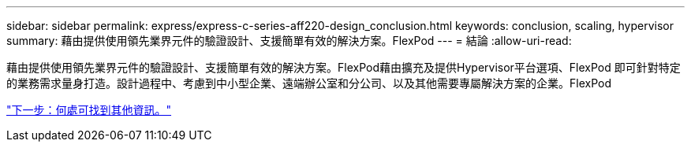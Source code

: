 ---
sidebar: sidebar 
permalink: express/express-c-series-aff220-design_conclusion.html 
keywords: conclusion, scaling, hypervisor 
summary: 藉由提供使用領先業界元件的驗證設計、支援簡單有效的解決方案。FlexPod 
---
= 結論
:allow-uri-read: 


[role="lead"]
藉由提供使用領先業界元件的驗證設計、支援簡單有效的解決方案。FlexPod藉由擴充及提供Hypervisor平台選項、FlexPod 即可針對特定的業務需求量身打造。設計過程中、考慮到中小型企業、遠端辦公室和分公司、以及其他需要專屬解決方案的企業。FlexPod

link:express-c-series-aff220-design_where_to_find_additional_information.html["下一步：何處可找到其他資訊。"]
